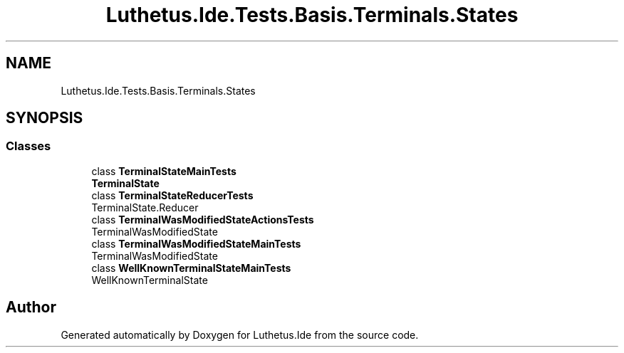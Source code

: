 .TH "Luthetus.Ide.Tests.Basis.Terminals.States" 3 "Version 1.0.0" "Luthetus.Ide" \" -*- nroff -*-
.ad l
.nh
.SH NAME
Luthetus.Ide.Tests.Basis.Terminals.States
.SH SYNOPSIS
.br
.PP
.SS "Classes"

.in +1c
.ti -1c
.RI "class \fBTerminalStateMainTests\fP"
.br
.RI "\fBTerminalState\fP "
.ti -1c
.RI "class \fBTerminalStateReducerTests\fP"
.br
.RI "TerminalState\&.Reducer "
.ti -1c
.RI "class \fBTerminalWasModifiedStateActionsTests\fP"
.br
.RI "TerminalWasModifiedState "
.ti -1c
.RI "class \fBTerminalWasModifiedStateMainTests\fP"
.br
.RI "TerminalWasModifiedState "
.ti -1c
.RI "class \fBWellKnownTerminalStateMainTests\fP"
.br
.RI "WellKnownTerminalState "
.in -1c
.SH "Author"
.PP 
Generated automatically by Doxygen for Luthetus\&.Ide from the source code\&.
